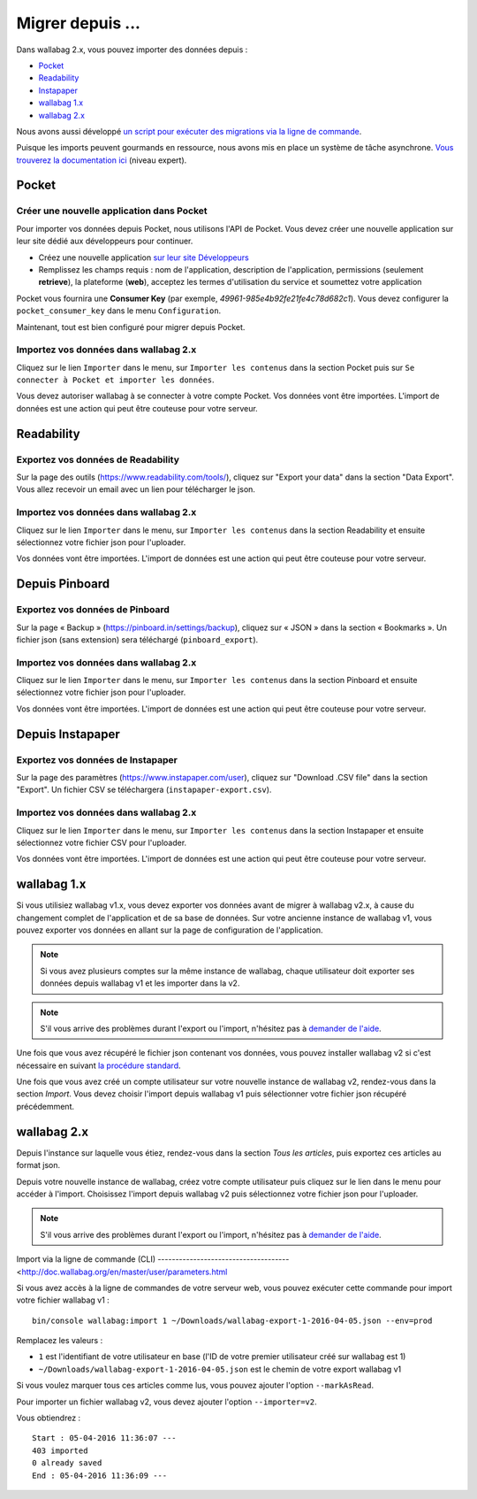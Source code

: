 Migrer depuis ...
=================

Dans wallabag 2.x, vous pouvez importer des données depuis :

- `Pocket <#id1>`_
- `Readability <#id2>`_
- `Instapaper <#id4>`_
- `wallabag 1.x <#id6>`_
- `wallabag 2.x <#id7>`_

Nous avons aussi développé `un script pour exécuter des migrations via la ligne de commande <#import-via-la-ligne-de-commande-cli>`_.

Puisque les imports peuvent gourmands en ressource, nous avons mis en place un système de tâche asynchrone. `Vous trouverez la documentation ici <http://doc.wallabag.org/fr/master/developer/asynchronous.html>`_ (niveau expert).

Pocket
------

Créer une nouvelle application dans Pocket
~~~~~~~~~~~~~~~~~~~~~~~~~~~~~~~~~~~~~~~~~~

Pour importer vos données depuis Pocket, nous utilisons l'API de Pocket.
Vous devez créer une nouvelle application sur leur site dédié aux développeurs pour continuer.

* Créez une nouvelle application `sur leur site Développeurs <https://getpocket.com/developer/apps/new>`_
* Remplissez les champs requis : nom de l'application, description de l'application,
  permissions (seulement **retrieve**), la plateforme (**web**), acceptez les
  termes d'utilisation du service et soumettez votre application

Pocket vous fournira une **Consumer Key** (par exemple, `49961-985e4b92fe21fe4c78d682c1`).
Vous devez configurer la ``pocket_consumer_key`` dans le menu ``Configuration``.

Maintenant, tout est bien configuré pour migrer depuis Pocket.

Importez vos données dans wallabag 2.x
~~~~~~~~~~~~~~~~~~~~~~~~~~~~~~~~~~~~~~

Cliquez sur le lien ``Importer`` dans le menu, sur  ``Importer les contenus`` dans
la section Pocket puis sur ``Se connecter à Pocket et importer les données``.

Vous devez autoriser wallabag à se connecter à votre compte Pocket.
Vos données vont être importées. L'import de données est une action qui peut être couteuse
pour votre serveur.

Readability
-----------

Exportez vos données de Readability
~~~~~~~~~~~~~~~~~~~~~~~~~~~~~~~~~~~

Sur la page des outils (`https://www.readability.com/tools/ <https://www.readability.com/tools/>`_), cliquez sur "Export your data" dans la section "Data Export". Vous allez recevoir un email avec un lien pour télécharger le json.

Importez vos données dans wallabag 2.x
~~~~~~~~~~~~~~~~~~~~~~~~~~~~~~~~~~~~~~

Cliquez sur le lien ``Importer`` dans le menu, sur  ``Importer les contenus`` dans
la section Readability et ensuite sélectionnez votre fichier json pour l'uploader.

Vos données vont être importées. L'import de données est une action qui peut être couteuse pour votre serveur.

Depuis Pinboard
---------------

Exportez vos données de Pinboard
~~~~~~~~~~~~~~~~~~~~~~~~~~~~~~~~

Sur la page « Backup » (`https://pinboard.in/settings/backup <https://pinboard.in/settings/backup>`_), cliquez sur « JSON » dans la section « Bookmarks ». Un fichier json (sans extension) sera téléchargé (``pinboard_export``).

Importez vos données dans wallabag 2.x
~~~~~~~~~~~~~~~~~~~~~~~~~~~~~~~~~~~~~~

Cliquez sur le lien ``Importer`` dans le menu, sur  ``Importer les contenus`` dans
la section Pinboard et ensuite sélectionnez votre fichier json pour l'uploader.

Vos données vont être importées. L'import de données est une action qui peut être couteuse pour votre serveur.

Depuis Instapaper
-----------------

Exportez vos données de Instapaper
~~~~~~~~~~~~~~~~~~~~~~~~~~~~~~~~~~~

Sur la page des paramètres (`https://www.instapaper.com/user <https://www.instapaper.com/user>`_), cliquez sur "Download .CSV file" dans la section "Export". Un fichier CSV se téléchargera (``instapaper-export.csv``).

Importez vos données dans wallabag 2.x
~~~~~~~~~~~~~~~~~~~~~~~~~~~~~~~~~~~~~~

Cliquez sur le lien ``Importer`` dans le menu, sur  ``Importer les contenus`` dans
la section Instapaper et ensuite sélectionnez votre fichier CSV pour l'uploader.

Vos données vont être importées. L'import de données est une action qui peut être couteuse pour votre serveur.

wallabag 1.x
------------

Si vous utilisiez wallabag v1.x, vous devez exporter vos données avant de migrer à wallabag v2.x, à cause du changement complet de l'application et de sa base de données. Sur votre ancienne instance de wallabag v1, vous pouvez exporter vos données en allant sur la page de configuration de l'application.

.. image:: ../../img/user/export_v1.png
   :alt: Export depuis wallabag v1
   :align: center

.. note::
    Si vous avez plusieurs comptes sur la même instance de wallabag, chaque utilisateur doit exporter ses données depuis wallabag v1 et les importer dans la v2.

.. note::
    S'il vous arrive des problèmes durant l'export ou l'import, n'hésitez pas à `demander de l'aide <https://www.wallabag.org/pages/support.html>`_.

Une fois que vous avez récupéré le fichier json contenant vos données, vous pouvez installer wallabag v2 si c'est nécessaire en suivant `la procédure standard <http://doc.wallabag.org/fr/master/user/installation.html>`_.

Une fois que vous avez créé un compte utilisateur sur votre nouvelle instance de wallabag v2, rendez-vous dans la section `Import`. Vous devez choisir l'import depuis wallabag v1 puis sélectionner votre fichier json récupéré précédemment.

.. image:: ../../img/user/import_wallabagv1.png
   :alt: Import depuis wallabag v1
   :align: center

wallabag 2.x
------------

Depuis l'instance sur laquelle vous étiez, rendez-vous dans la section `Tous les articles`, puis exportez ces articles au format json.

.. image:: ../../img/user/export_v2.png
   :alt: Export depuis wallabag v2
   :align: center

Depuis votre nouvelle instance de wallabag, créez votre compte utilisateur puis cliquez sur le lien dans le menu pour accéder à l'import. Choisissez l'import depuis wallabag v2 puis sélectionnez votre fichier json pour l'uploader.

.. note::
    S'il vous arrive des problèmes durant l'export ou l'import, n'hésitez pas à `demander de l'aide <https://www.wallabag.org/pages/support.html>`_.

Import via la ligne de commande (CLI)
-------------------------------------<http://doc.wallabag.org/en/master/user/parameters.html

Si vous avez accès à la ligne de commandes de votre serveur web, vous pouvez exécuter cette commande pour import votre fichier wallabag v1 :

::

    bin/console wallabag:import 1 ~/Downloads/wallabag-export-1-2016-04-05.json --env=prod

Remplacez les valeurs :

* ``1`` est l'identifiant de votre utilisateur en base (l'ID de votre premier utilisateur créé sur wallabag est 1)
* ``~/Downloads/wallabag-export-1-2016-04-05.json`` est le chemin de votre export wallabag v1

Si vous voulez marquer tous ces articles comme lus, vous pouvez ajouter l'option ``--markAsRead``.

Pour importer un fichier wallabag v2, vous devez ajouter l'option ``--importer=v2``.

Vous obtiendrez :

::

    Start : 05-04-2016 11:36:07 ---
    403 imported
    0 already saved
    End : 05-04-2016 11:36:09 ---
